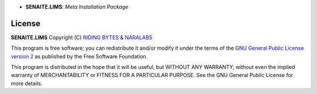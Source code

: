 .. image:: https://raw.githubusercontent.com/senaite/senaite.lims/master/static/logo_pypi.png
   :target: https://github.com/senaite/senaite.lims#readme
   :alt: senaite.lims
   :height: 128

- **SENAITE.LIMS**: *Meta Installation Package*

.. image:: https://img.shields.io/pypi/v/senaite.lims.svg?style=flat-square
   :target: https://pypi.python.org/pypi/senaite.lims

.. image:: https://img.shields.io/badge/README-GitHub-blue.svg?style=flat-square
   :target: https://github.com/senaite/senaite.lims#readme

.. image:: https://img.shields.io/badge/Built%20with-%E2%9D%A4-red.svg
   :target: https://github.com/senaite/senaite.lims

.. image:: https://img.shields.io/badge/Made%20for%20SENAITE-%E2%AC%A1-lightgrey.svg
   :target: https://www.senaite.com



License
=======

**SENAITE.LIMS** Copyright (C) `RIDING BYTES <https://ridingbytes.com>`_ & `NARALABS <https://naralabs.com>`_

This program is free software; you can redistribute it and/or modify it under
the terms of the `GNU General Public License version 2
<https://github.com/senaite/senaite.queue/blob/master/LICENSE>`_ as published
by the Free Software Foundation.

This program is distributed in the hope that it will be useful,
but WITHOUT ANY WARRANTY; without even the implied warranty of
MERCHANTABILITY or FITNESS FOR A PARTICULAR PURPOSE. See the
GNU General Public License for more details.
